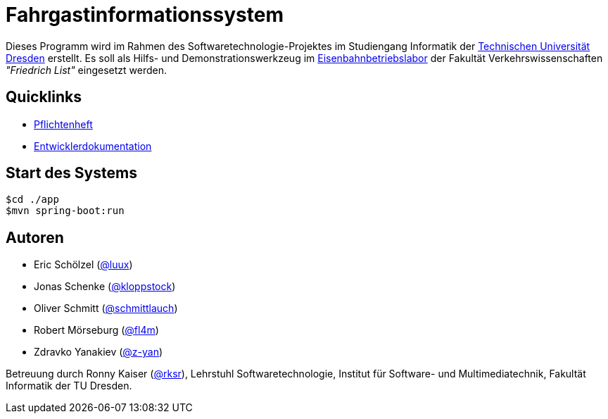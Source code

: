 # Fahrgastinformationssystem

Dieses Programm wird im Rahmen des Softwaretechnologie-Projektes im Studiengang Informatik der http://tu-dresden.de[Technischen Universität Dresden] erstellt. Es soll als Hilfs- und Demonstrationswerkzeug im http://tu-dresden.de/die_tu_dresden/fakultaeten/vkw/ibv/iel/EBL/index_html[Eisenbahnbetriebslabor] der Fakultät Verkehrswissenschaften _"Friedrich List"_ eingesetzt werden.

## Quicklinks

* https://github.com/st-tu-dresden-2015/swt15w3/blob/master/app/src/main/asciidoc/pflichtenheft.adoc[Pflichtenheft]
* https://github.com/st-tu-dresden-2015/swt15w3/blob/master/app/src/main/asciidoc/entwickler_doku.adoc[Entwicklerdokumentation]

## Start des Systems

```shell
$cd ./app
$mvn spring-boot:run
```

## Autoren

* Eric Schölzel (https://github.com/luux[@luux])
* Jonas Schenke (https://github.com/kloppstock[@kloppstock])
* Oliver Schmitt (https://github.com/schmittlauch[@schmittlauch])
* Robert Mörseburg (https://github.com/fl4m[@fl4m])
* Zdravko Yanakiev (https://github.com/z-yan[@z-yan])

Betreuung durch Ronny Kaiser (https://github.com/rks[@rksr]), Lehrstuhl Softwaretechnologie, Institut für Software- und Multimediatechnik, Fakultät Informatik der TU Dresden.
